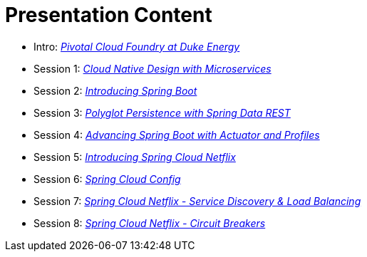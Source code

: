= Presentation Content

 * Intro: link:Intro_CF_at_DE.pptx[_Pivotal Cloud Foundry at Duke Energy_]
 * Session 1: link:Session_1_Alt_Getting_Started_With_Microservices.pptx[_Cloud Native Design with Microservices_]
 * Session 2: link:Session_2_Intro_Boot.pptx[_Introducing Spring Boot_]
 * Session 3: link:Session_3_Polyglot_Persist.pptx[_Polyglot Persistence with Spring Data REST_]
 * Session 4: link:Session_4_Advanced_Boot.pptx[_Advancing Spring Boot with Actuator and Profiles_]
 * Session 5: link:Session_5_Intro_SC.pptx[_Introducing Spring Cloud Netflix_]
 * Session 6: link:Session_6_SC_Config.pptx[_Spring Cloud Config_]
 * Session 7: link:Session_7_SC_Discovery_LB.pptx[_Spring Cloud Netflix - Service Discovery & Load Balancing_]
 * Session 8: link:Session_8_Circuit_Breaker.pptx[_Spring Cloud Netflix - Circuit Breakers_]
